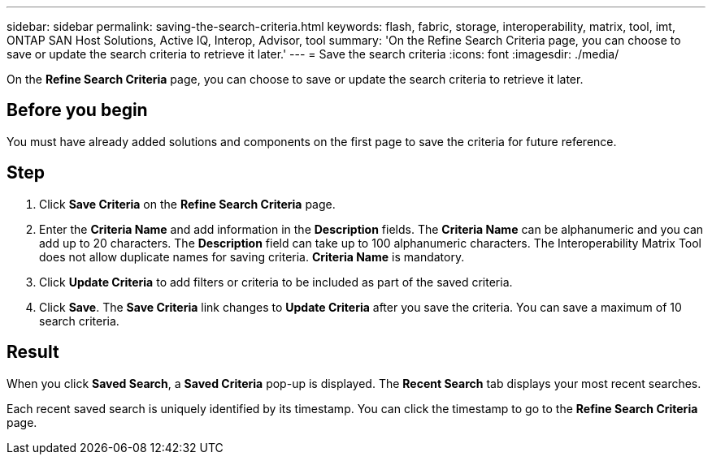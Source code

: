 ---
sidebar: sidebar
permalink: saving-the-search-criteria.html
keywords: flash, fabric, storage, interoperability, matrix, tool, imt, ONTAP SAN Host Solutions, Active IQ, Interop, Advisor, tool
summary:  'On the Refine Search Criteria page, you can choose to save or update the search criteria to retrieve it later.'
---
= Save the search criteria
:icons: font
:imagesdir: ./media/

[.lead]
On the *Refine Search Criteria* page, you can choose to save or update the search criteria to retrieve it later.

== Before you begin
You must have already added solutions and components on the first page to save the criteria for future reference.

== Step

. Click *Save Criteria* on the *Refine Search Criteria* page.
. Enter the *Criteria Name* and add information in the *Description* fields.
The *Criteria Name* can be alphanumeric and you can add up to 20 characters. The
*Description* field can take up to 100 alphanumeric characters. The Interoperability Matrix Tool does not allow duplicate names for saving criteria. *Criteria Name* is mandatory.
. Click *Update Criteria* to add filters or criteria to be included as part of the saved criteria.
. Click *Save*.
The *Save Criteria* link changes to *Update Criteria* after you save the criteria. You can save a maximum of 10 search criteria.

== Result
When you click *Saved Search*, a *Saved Criteria* pop-up is displayed. The *Recent Search* tab displays your most recent searches.

Each recent saved search is uniquely identified by its timestamp. You can click the timestamp to go to the *Refine Search Criteria* page.
